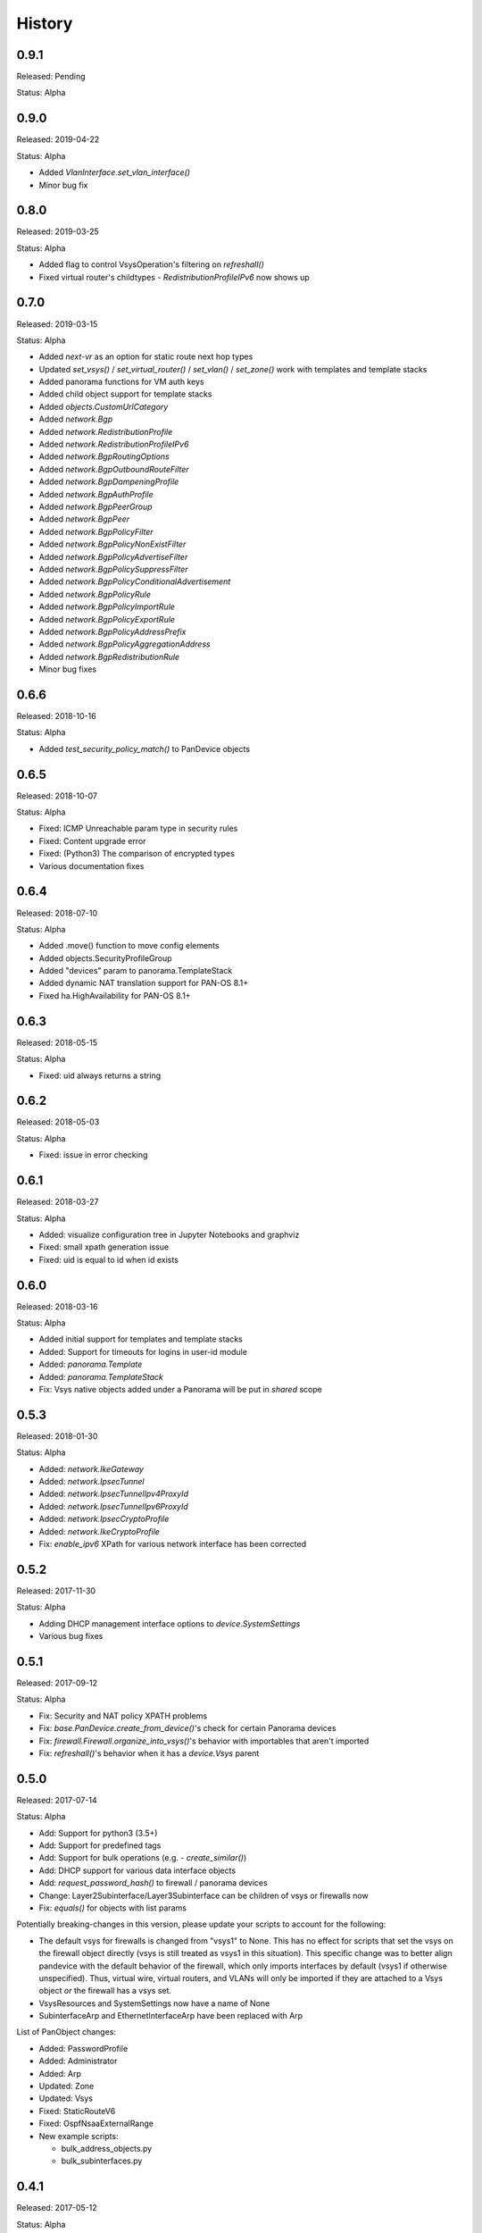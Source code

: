 .. :changelog:

History
=======

0.9.1
-----

Released: Pending

Status: Alpha

0.9.0
-----

Released: 2019-04-22

Status: Alpha

- Added `VlanInterface.set_vlan_interface()`
- Minor bug fix

0.8.0
-----

Released: 2019-03-25

Status: Alpha

- Added flag to control VsysOperation's filtering on `refreshall()`
- Fixed virtual router's childtypes - `RedistributionProfileIPv6` now shows up

0.7.0
-----

Released: 2019-03-15

Status: Alpha

- Added `next-vr` as an option for static route next hop types
- Updated `set_vsys()` / `set_virtual_router()` / `set_vlan()` / `set_zone()` work with templates and template stacks
- Added panorama functions for VM auth keys
- Added child object support for template stacks
- Added `objects.CustomUrlCategory`
- Added `network.Bgp`
- Added `network.RedistributionProfile`
- Added `network.RedistributionProfileIPv6`
- Added `network.BgpRoutingOptions`
- Added `network.BgpOutboundRouteFilter`
- Added `network.BgpDampeningProfile`
- Added `network.BgpAuthProfile`
- Added `network.BgpPeerGroup`
- Added `network.BgpPeer`
- Added `network.BgpPolicyFilter`
- Added `network.BgpPolicyNonExistFilter`
- Added `network.BgpPolicyAdvertiseFilter`
- Added `network.BgpPolicySuppressFilter`
- Added `network.BgpPolicyConditionalAdvertisement`
- Added `network.BgpPolicyRule`
- Added `network.BgpPolicyImportRule`
- Added `network.BgpPolicyExportRule`
- Added `network.BgpPolicyAddressPrefix`
- Added `network.BgpPolicyAggregationAddress`
- Added `network.BgpRedistributionRule`
- Minor bug fixes

0.6.6
-----

Released: 2018-10-16

Status: Alpha

- Added `test_security_policy_match()` to PanDevice objects

0.6.5
-----

Released: 2018-10-07

Status: Alpha

- Fixed: ICMP Unreachable param type in security rules
- Fixed: Content upgrade error
- Fixed: (Python3) The comparison of encrypted types
- Various documentation fixes

0.6.4
-----

Released: 2018-07-10

Status: Alpha

- Added .move() function to move config elements
- Added objects.SecurityProfileGroup
- Added "devices" param to panorama.TemplateStack
- Added dynamic NAT translation support for PAN-OS 8.1+
- Fixed ha.HighAvailability for PAN-OS 8.1+

0.6.3
-----

Released: 2018-05-15

Status: Alpha

- Fixed: uid always returns a string

0.6.2
-----

Released: 2018-05-03

Status: Alpha

- Fixed: issue in error checking

0.6.1
-----

Released: 2018-03-27

Status: Alpha

- Added: visualize configuration tree in Jupyter Notebooks and graphviz
- Fixed: small xpath generation issue
- Fixed: uid is equal to id when id exists


0.6.0
-----

Released: 2018-03-16

Status: Alpha

- Added initial support for templates and template stacks
- Added: Support for timeouts for logins in user-id module
- Added: `panorama.Template`
- Added: `panorama.TemplateStack`
- Fix: Vsys native objects added under a Panorama will be put in `shared` scope


0.5.3
-----

Released: 2018-01-30

Status: Alpha

- Added: `network.IkeGateway`
- Added: `network.IpsecTunnel`
- Added: `network.IpsecTunnelIpv4ProxyId`
- Added: `network.IpsecTunnelIpv6ProxyId`
- Added: `network.IpsecCryptoProfile`
- Added: `network.IkeCryptoProfile`
- Fix: `enable_ipv6` XPath for various network interface has been corrected


0.5.2
-----

Released: 2017-11-30

Status: Alpha

- Adding DHCP management interface options to `device.SystemSettings`
- Various bug fixes


0.5.1
-----

Released: 2017-09-12

Status: Alpha

- Fix: Security and NAT policy XPATH problems
- Fix: `base.PanDevice.create_from_device()`'s check for certain Panorama devices
- Fix: `firewall.Firewall.organize_into_vsys()`'s behavior with importables that aren't imported
- Fix: `refreshall()`'s behavior when it has a `device.Vsys` parent


0.5.0
-----

Released: 2017-07-14

Status: Alpha

- Add: Support for python3 (3.5+)
- Add: Support for predefined tags
- Add: Support for bulk operations (e.g. - `create_similar()`)
- Add: DHCP support for various data interface objects
- Add: `request_password_hash()` to firewall / panorama devices
- Change: Layer2Subinterface/Layer3Subinterface can be children of vsys or firewalls now
- Fix: `equals()` for objects with list params


Potentially breaking-changes in this version, please update your scripts to account for the following:

- The default vsys for firewalls is changed from "vsys1" to None.  This has no effect for scripts that set the vsys on the firewall object directly (vsys is still treated as vsys1 in this situation).  This specific change was to better align pandevice with the default behavior of the firewall, which only imports interfaces by default (vsys1 if otherwise unspecified).  Thus, virtual wire, virtual routers, and VLANs will only be imported if they are attached to a Vsys object *or* the firewall has a vsys set.
- VsysResources and SystemSettings now have a name of None
- SubinterfaceArp and EthernetInterfaceArp have been replaced with Arp


List of PanObject changes:

- Added: PasswordProfile
- Added: Administrator
- Added: Arp
- Updated: Zone
- Updated: Vsys
- Fixed: StaticRouteV6
- Fixed: OspfNsaaExternalRange


- New example scripts:

  - bulk_address_objects.py
  - bulk_subinterfaces.py


0.4.1
-----

Released: 2017-05-12

Status: Alpha

- Add: Support new HA error added in PAN-OS 7.1
- Fix: Issue where existing references are sometimes removed when adding a new reference
- Fix: AttributeError on None when refreshing device-groups and none exist yet

0.4.0
-----

Released: 2017-03-17

Status: Alpha

- Now supports PAN-OS 7.0, 7.1, and 8.0
- Support added for the following Firewall/Panorama features:

  - NAT
  - OSPF
  - Applications
  - Services
  - Interface Management Profiles

- Support for some predefined objects (such as applications from content packs)
- Convenience methods for common licensing functions
- New introspective method to describe current state of object: about()


Breaking-changes in this version, please update your scripts to account for the following:

- `pandevice()` method changed to `nearest_pandevice()`
- Arguments of `refresh()` method are in a different order for better consistency


Full list of new PanObjects:

- NatRule
- ServiceObject
- ServiceGroup
- ApplicationObject
- ApplicationGroup
- ApplicationFilter
- ApplicationContainer
- RedistributionProfile
- Ospf
- OspfArea
- OspfRange
- OspfNssaExternalRange
- OspfAreaInterface
- OspfNeighbor
- OspfAuthProfile
- OspfAuthProfileMd5
- OspfExportRules
- ManagementProfile


0.3.5
-----

Released: 2016-07-25

Status: Alpha

Bug fixes and documentation updates

0.3.4
-----

Released: 2016-04-18

Status: Alpha

Added tag variable to the following objects:

* objects.AddressObject
* objects.AddressGroup

0.3.3
-----

Released: 2016-04-15

Status: Alpha

New objects:

* objects.Tag

Updated objects:

* policies.Rulebase

0.3.2
-----

Released: 2016-04-13

Status: Alpha

New objects:

* policies.Rulebase
* policies.PreRulebase
* policies.PostRulebase

0.3.1
-----

Released: 2016-04-12

Status: Alpha

New objects:

* policies.SecurityRule
* objects.AddressGroup

API changes:

* Changed refresh_all to refreshall and apply_all to applyall
* Added insert() method to PanObject base class

Fixes:

* Objects can now be added as children of Panorama which will make them 'shared'
* Fixes for tracebacks
* Minor fixes to documentation and docstrings

0.3.0
-----

Released: 2016-03-30

Status: Alpha

* First release on pypi
* Significant redesign from 0.2.0
* Configuration tree model

0.2.0
-----

Released: 2014-09-17

Status: Pre-alpha

* First release on github
